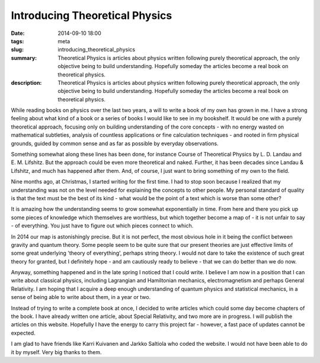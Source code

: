 Introducing Theoretical Physics
###########################################

:date: 2014-09-10 18:00
:tags: meta
:slug: introducing_theoretical_physics
:summary: Theoretical Physics is articles about physics written following purely theoretical approach, the only objective being to build understanding. Hopefully someday the articles become a real book on theoretical physics.
:description: Theoretical Physics is articles about physics written following purely theoretical approach, the only objective being to build understanding. Hopefully someday the articles become a real book on theoretical physics.

While reading books on physics over the last two years, a will to write a book of my own has grown in me. I have a strong feeling about what kind of a book or a series of books I would like to see in my bookshelf. It would be one with a purely theoretical approach, focusing only on building understanding of the core concepts - with no energy wasted on mathematical subtleties, analysis of countless applications or fine calculation techniques - and rooted in firm physical grounds, guided by common sense and as far as possible by everyday observations.

Something somewhat along these lines has been done, for instance Course of Theoretical Physics by L. D. Landau and E. M. Lifshitz. But the approach could be even more theoretical and naked. Further, it has been decades since Landau & Lifshitz, and much has happened after them. And, of course, I just want to bring something of my own to the field.

Nine months ago, at Christmas, I started writing for the first time. I had to stop soon because I realized that my understanding was not on the level needed for explaining the concepts to other people. My personal standard of quality is that the text must be the best of its kind - what would be the point of a text which is worse than some other?

It is amazing how the understanding seems to grow somewhat exponentially in time. From here and there you pick up some pieces of knowledge which themselves are worthless, but which together become a map of - it is not unfair to say - of everything. You just have to figure out which pieces connect to which.

In 2014 our map is astonishingly precise. But it is not perfect, the most obvious hole in it being the conflict between gravity and quantum theory. Some people seem to be quite sure that our present theories are just effective limits of some great underlying 'theory of everything', perhaps string theory. I would not dare to take the existence of such great theory for granted, but I definitely hope - and am cautiously ready to believe - that we can do better than we do now.

Anyway, something happened and in the late spring I noticed that I could write. I believe I am now in a position that I can write about classical physics, including Lagrangian and Hamiltonian mechanics, electromagnetism and perhaps General Relativity. I am hoping that I acquire a deep enough understanding of quantum physics and statistical mechanics, in a sense of being able to write about them, in a year or two.

Instead of trying to write a complete book at once, I decided to write articles which could some day become chapters of the book. I have already written one article, about Special Relativity, and two more are in progress. I will publish the articles on this website. Hopefully I have the energy to carry this project far - however, a fast pace of updates cannot be expected.

I am glad to have friends like Karri Kuivanen and Jarkko Saltiola who coded the website. I would not have been able to do it by myself. Very big thanks to them.
